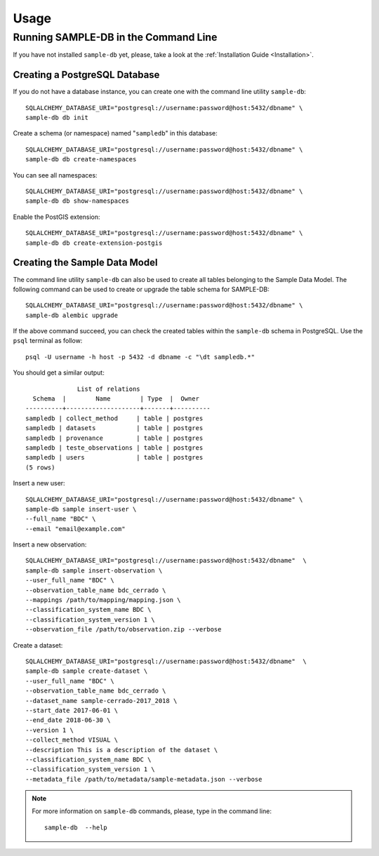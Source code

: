 ..
    This file is part of Sample Database Model.
    Copyright (C) 2020-2020 INPE.

    Sample Database Model is free software; you can redistribute it and/or modify it
    under the terms of the MIT License; see LICENSE file for more details.

Usage
=====

Running SAMPLE-DB in the Command Line
-------------------------------------


If you have not installed ``sample-db`` yet, please, take a look at the :ref:`Installation Guide <Installation>`.

Creating a PostgreSQL Database
++++++++++++++++++++++++++++++

If you do not have a database instance, you can create one with the command line utility ``sample-db``::

    SQLALCHEMY_DATABASE_URI="postgresql://username:password@host:5432/dbname" \
    sample-db db init

Create a schema (or namespace) named "``sampledb``" in this database::

    SQLALCHEMY_DATABASE_URI="postgresql://username:password@host:5432/dbname" \
    sample-db db create-namespaces

You can see all namespaces::

    SQLALCHEMY_DATABASE_URI="postgresql://username:password@host:5432/dbname" \
    sample-db db show-namespaces


Enable the PostGIS extension::

    SQLALCHEMY_DATABASE_URI="postgresql://username:password@host:5432/dbname" \
    sample-db db create-extension-postgis


Creating the Sample Data Model
++++++++++++++++++++++++++++++

The command line utility ``sample-db`` can also be used to create all tables belonging to the Sample Data Model. The following command can be used to create or upgrade the table schema for SAMPLE-DB::

    SQLALCHEMY_DATABASE_URI="postgresql://username:password@host:5432/dbname" \
    sample-db alembic upgrade

If the above command succeed, you can check the created tables within the ``sample-db`` schema in PostgreSQL. Use the ``psql`` terminal as follow::

    psql -U username -h host -p 5432 -d dbname -c "\dt sampledb.*"


You should get a similar output::

                  List of relations
      Schema  |        Name        | Type  |  Owner
    ----------+--------------------+-------+----------
    sampledb | collect_method     | table | postgres
    sampledb | datasets           | table | postgres
    sampledb | provenance         | table | postgres
    sampledb | teste_observations | table | postgres
    sampledb | users              | table | postgres
    (5 rows)

Insert a new user::

    SQLALCHEMY_DATABASE_URI="postgresql://username:password@host:5432/dbname" \
    sample-db sample insert-user \
    --full_name "BDC" \
    --email "email@example.com"

Insert a new observation::

    SQLALCHEMY_DATABASE_URI="postgresql://username:password@host:5432/dbname"  \
    sample-db sample insert-observation \
    --user_full_name "BDC" \
    --observation_table_name bdc_cerrado \
    --mappings /path/to/mapping/mapping.json \
    --classification_system_name BDC \
    --classification_system_version 1 \
    --observation_file /path/to/observation.zip --verbose

Create a dataset::

    SQLALCHEMY_DATABASE_URI="postgresql://username:password@host:5432/dbname"  \
    sample-db sample create-dataset \
    --user_full_name "BDC" \
    --observation_table_name bdc_cerrado \
    --dataset_name sample-cerrado-2017_2018 \
    --start_date 2017-06-01 \
    --end_date 2018-06-30 \
    --version 1 \
    --collect_method VISUAL \
    --description This is a description of the dataset \
    --classification_system_name BDC \
    --classification_system_version 1 \
    --metadata_file /path/to/metadata/sample-metadata.json --verbose


.. note::

    For more information on ``sample-db`` commands, please, type in the command line::

        sample-db  --help